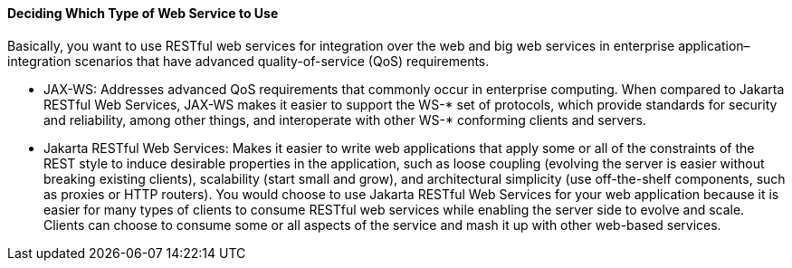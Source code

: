 [[GJBJI]][[deciding-which-type-of-web-service-to-use]]

==== Deciding Which Type of Web Service to Use

Basically, you want to use RESTful web services for integration over the
web and big web services in enterprise application–integration scenarios
that have advanced quality-of-service (QoS) requirements.

* JAX-WS: Addresses advanced QoS requirements that commonly occur in
enterprise computing. When compared to Jakarta RESTful Web Services, JAX-WS makes it easier to
support the WS-* set of protocols, which provide standards for security
and reliability, among other things, and interoperate with other WS-*
conforming clients and servers.
* Jakarta RESTful Web Services: Makes it easier to write web applications that apply some or
all of the constraints of the REST style to induce desirable properties
in the application, such as loose coupling (evolving the server is
easier without breaking existing clients), scalability (start small and
grow), and architectural simplicity (use off-the-shelf components, such
as proxies or HTTP routers). You would choose to use Jakarta RESTful Web Services for your web
application because it is easier for many types of clients to consume
RESTful web services while enabling the server side to evolve and scale.
Clients can choose to consume some or all aspects of the service and
mash it up with other web-based services.


